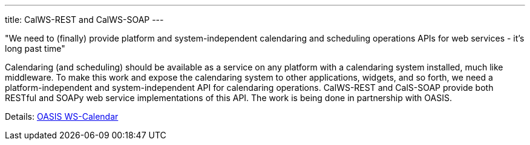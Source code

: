---
title: CalWS-REST and CalWS-SOAP
---

"We need to (finally) provide platform and system-independent calendaring and
scheduling operations APIs for web services - it's long past time"

Calendaring (and scheduling) should be available as a service on any
platform with a calendaring system installed, much like middleware. To
make this work and expose the calendaring system to other applications,
widgets, and so forth, we need a platform-independent and
system-independent API for calendaring operations. CalWS-REST and
CalS-SOAP provide both RESTful and SOAPy web service implementations of
this API. The work is being done in partnership with OASIS.

Details: link:/about/projects/oasis-ws-calendar[OASIS WS-Calendar]

